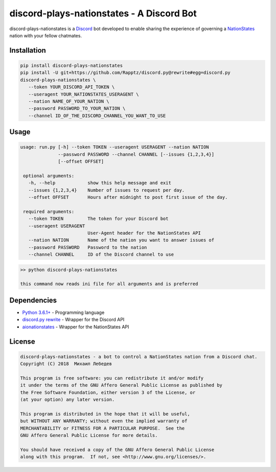 discord-plays-nationstates - A Discord Bot
==========================================

discord-plays-nationstates is a `Discord <https://discordapp.com/>`_ bot developed to enable sharing the experience of governing a `NationStates <https://www.nationstates.net/>`_ nation with your fellow chatmates.

Installation
------------

.. code-block::

   pip install discord-plays-nationstates
   pip install -U git+https://github.com/Rapptz/discord.py@rewrite#egg=discord.py
   discord-plays-nationstates \
      --token YOUR_DISCORD_API_TOKEN \
      --useragent YOUR_NATIONSTATES_USERAGENT \
      --nation NAME_OF_YOUR_NATION \
      --password PASSWORD_TO_YOUR_NATION \
      --channel ID_OF_THE_DISCORD_CHANNEL_YOU_WANT_TO_USE

Usage
-----

.. code-block::

  usage: run.py [-h] --token TOKEN --useragent USERAGENT --nation NATION
                --password PASSWORD --channel CHANNEL [--issues {1,2,3,4}]
                [--offset OFFSET]

   optional arguments:
     -h, --help            show this help message and exit
     --issues {1,2,3,4}    Number of issues to request per day.
     --offset OFFSET       Hours after midnight to post first issue of the day.

   required arguments:
     --token TOKEN         The token for your Discord bot
     --useragent USERAGENT
                           User-Agent header for the NationStates API
     --nation NATION       Name of the nation you want to answer issues of
     --password PASSWORD   Password to the nation
     --channel CHANNEL     ID of the Discord channel to use

.. code-block::

  >> python discord-plays-nationstates

  this command now reads ini file for all arguments and is preferred


Dependencies
------------

* `Python 3.6.1+ <https://python.org>`_ - Programming language
* `discord.py rewrite <https://github.com/Rapptz/discord.py>`_ - Wrapper for the Discord API
* `aionationstates <https://github.com/micha030201/aionationstates>`_ - Wrapper for the NationStates API

License
-------

.. code-block::

   discord-plays-nationstates - a bot to control a NationStates nation from a Discord chat.
   Copyright (C) 2018  Михаил Лебедев

   This program is free software: you can redistribute it and/or modify
   it under the terms of the GNU Affero General Public License as published by
   the Free Software Foundation, either version 3 of the License, or
   (at your option) any later version.

   This program is distributed in the hope that it will be useful,
   but WITHOUT ANY WARRANTY; without even the implied warranty of
   MERCHANTABILITY or FITNESS FOR A PARTICULAR PURPOSE.  See the
   GNU Affero General Public License for more details.

   You should have received a copy of the GNU Affero General Public License
   along with this program.  If not, see <http://www.gnu.org/licenses/>.
